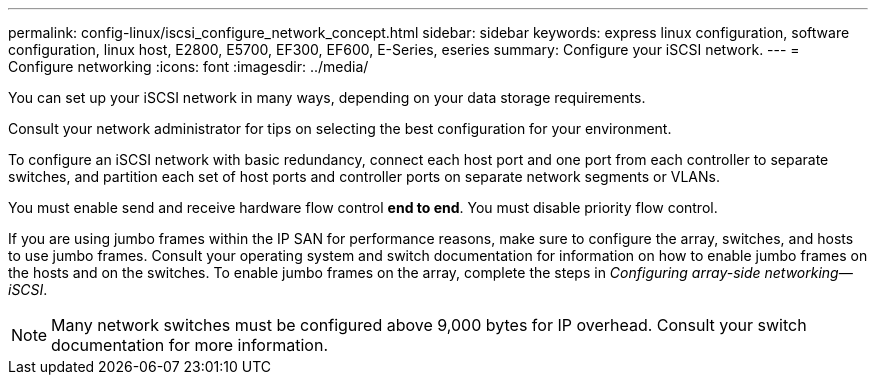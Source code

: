 ---
permalink: config-linux/iscsi_configure_network_concept.html
sidebar: sidebar
keywords: express linux configuration, software configuration, linux host, E2800, E5700, EF300, EF600, E-Series, eseries
summary: Configure your iSCSI network.
---
= Configure networking
:icons: font
:imagesdir: ../media/

[.lead]
You can set up your iSCSI network in many ways, depending on your data storage requirements.

Consult your network administrator for tips on selecting the best configuration for your environment.

To configure an iSCSI network with basic redundancy, connect each host port and one port from each controller to separate switches, and partition each set of host ports and controller ports on separate network segments or VLANs.

You must enable send and receive hardware flow control *end to end*. You must disable priority flow control.

If you are using jumbo frames within the IP SAN for performance reasons, make sure to configure the array, switches, and hosts to use jumbo frames. Consult your operating system and switch documentation for information on how to enable jumbo frames on the hosts and on the switches. To enable jumbo frames on the array, complete the steps in _Configuring array-side networking--iSCSI_.

NOTE: Many network switches must be configured above 9,000 bytes for IP overhead. Consult your switch documentation for more information.
